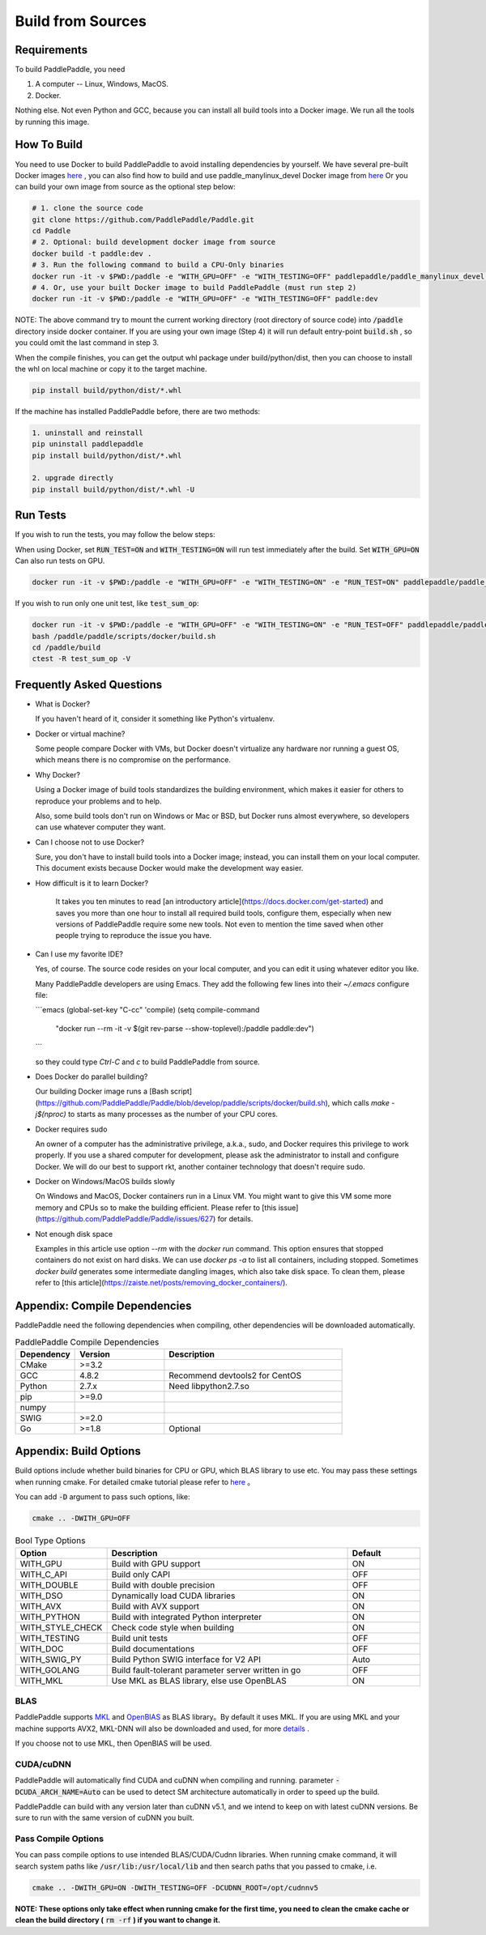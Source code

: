 Build from Sources
==========================

.. _requirements:

Requirements
----------------

To build PaddlePaddle, you need

1. A computer -- Linux, Windows, MacOS.
2. Docker.

Nothing else.  Not even Python and GCC, because you can install all build tools into a Docker image. 
We run all the tools by running this image.

.. _build_step:

How To Build
----------------

You need to use Docker to build PaddlePaddle
to avoid installing dependencies by yourself. We have several pre-built
Docker images `here <https://hub.docker.com/r/paddlepaddle/paddle_manylinux_devel/tags/>`_ ,
you can also find how to build and use paddle_manylinux_devel Docker image from
`here <https://github.com/PaddlePaddle/Paddle/tree/develop/tools/manylinux1/>`_
Or you can build your own image from source as the optional step below:

.. code-block:: bash

   # 1. clone the source code
   git clone https://github.com/PaddlePaddle/Paddle.git
   cd Paddle
   # 2. Optional: build development docker image from source
   docker build -t paddle:dev .
   # 3. Run the following command to build a CPU-Only binaries
   docker run -it -v $PWD:/paddle -e "WITH_GPU=OFF" -e "WITH_TESTING=OFF" paddlepaddle/paddle_manylinux_devel:cuda8.0_cudnn5 bash -x /paddle/paddle/scripts/docker/build.sh
   # 4. Or, use your built Docker image to build PaddlePaddle (must run step 2)
   docker run -it -v $PWD:/paddle -e "WITH_GPU=OFF" -e "WITH_TESTING=OFF" paddle:dev

NOTE: The above command try to mount the current working directory (root directory of source code)
into :code:`/paddle` directory inside docker container. If you are using your own image
(Step 4) it will run default entry-point :code:`build.sh` , so you could omit the last
command in step 3.

When the compile finishes, you can get the output whl package under
build/python/dist, then you can choose to install the whl on local
machine or copy it to the target machine.

.. code-block:: bash

   pip install build/python/dist/*.whl

If the machine has installed PaddlePaddle before, there are two methods:

.. code-block:: bash

   1. uninstall and reinstall
   pip uninstall paddlepaddle
   pip install build/python/dist/*.whl

   2. upgrade directly
   pip install build/python/dist/*.whl -U

.. _run_test:

Run Tests
----------------

If you wish to run the tests, you may follow the below steps:

When using Docker, set :code:`RUN_TEST=ON` and :code:`WITH_TESTING=ON` will run test immediately after the build.
Set :code:`WITH_GPU=ON` Can also run tests on GPU.

.. code-block:: bash

   docker run -it -v $PWD:/paddle -e "WITH_GPU=OFF" -e "WITH_TESTING=ON" -e "RUN_TEST=ON" paddlepaddle/paddle_manylinux_devel:cuda8.0_cudnn5 bash -x paddle/paddle/scripts/docker/build.sh

If you wish to run only one unit test, like :code:`test_sum_op`:

.. code-block:: bash

   docker run -it -v $PWD:/paddle -e "WITH_GPU=OFF" -e "WITH_TESTING=ON" -e "RUN_TEST=OFF" paddlepaddle/paddle_manylinux_devel:cuda8.0_cudnn5 /bin/bash
   bash /paddle/paddle/scripts/docker/build.sh
   cd /paddle/build
   ctest -R test_sum_op -V

.. _faq_docker:

Frequently Asked Questions
----------------

- What is Docker?

  If you haven't heard of it, consider it something like Python's virtualenv.

- Docker or virtual machine?

  Some people compare Docker with VMs, but Docker doesn't virtualize any hardware nor running a guest OS, which means there is no compromise on the performance.

- Why Docker?

  Using a Docker image of build tools standardizes the building environment, which makes it easier for others to reproduce your problems and to help.

  Also, some build tools don't run on Windows or Mac or BSD, but Docker runs almost everywhere, so developers can use whatever computer they want.

- Can I choose not to use Docker?

  Sure, you don't have to install build tools into a Docker image; instead, you can install them on your local computer.  This document exists because Docker would make the development way easier.

- How difficult is it to learn Docker?

    It takes you ten minutes to read [an introductory article](https://docs.docker.com/get-started) and saves you more than one hour to install all required build tools, configure them, especially when new versions of PaddlePaddle require some new tools.  Not even to mention the time saved when other people trying to reproduce the issue you have.

- Can I use my favorite IDE?

  Yes, of course.  The source code resides on your local computer, and you can edit it using whatever editor you like.

  Many PaddlePaddle developers are using Emacs.  They add the following few lines into their `~/.emacs` configure file:

  ```emacs
  (global-set-key "\C-cc" 'compile)
  (setq compile-command
   "docker run --rm -it -v $(git rev-parse --show-toplevel):/paddle paddle:dev")
  ```

  so they could type `Ctrl-C` and `c` to build PaddlePaddle from source.

- Does Docker do parallel building?

  Our building Docker image runs a [Bash script](https://github.com/PaddlePaddle/Paddle/blob/develop/paddle/scripts/docker/build.sh), which calls `make -j$(nproc)` to starts as many processes as the number of your CPU cores.

- Docker requires sudo

  An owner of a computer has the administrative privilege, a.k.a., sudo, and Docker requires this privilege to work properly.  If you use a shared computer for development, please ask the administrator to install and configure Docker.  We will do our best to support rkt, another container technology that doesn't require sudo.

- Docker on Windows/MacOS builds slowly

  On Windows and MacOS, Docker containers run in a Linux VM.  You might want to give this VM some more memory and CPUs so to make the building efficient.  Please refer to [this issue](https://github.com/PaddlePaddle/Paddle/issues/627) for details.

- Not enough disk space

  Examples in this article use option `--rm` with the `docker run` command.  This option ensures that stopped containers do not exist on hard disks.  We can use `docker ps -a` to list all containers, including stopped.  Sometimes `docker build` generates some intermediate dangling images, which also take disk space.  To clean them, please refer to [this article](https://zaiste.net/posts/removing_docker_containers/).

.. _compile_deps:

Appendix: Compile Dependencies
----------------

PaddlePaddle need the following dependencies when compiling, other dependencies
will be downloaded automatically.

.. csv-table:: PaddlePaddle Compile Dependencies
   :header: "Dependency", "Version", "Description"
   :widths: 10, 15, 30

   "CMake", ">=3.2", ""
   "GCC", "4.8.2", "Recommend devtools2 for CentOS"
   "Python", "2.7.x", "Need libpython2.7.so"
   "pip", ">=9.0", ""
   "numpy", "", ""
   "SWIG", ">=2.0", ""
   "Go", ">=1.8", "Optional"


.. _build_options:

Appendix: Build Options
----------------

Build options include whether build binaries for CPU or GPU, which BLAS
library to use etc. You may pass these settings when running cmake.
For detailed cmake tutorial please refer to `here <https://cmake.org/cmake-tutorial>`_ 。


You can add :code:`-D` argument to pass such options, like:

..  code-block:: bash

    cmake .. -DWITH_GPU=OFF

..  csv-table:: Bool Type Options
    :header: "Option", "Description", "Default"
    :widths: 1, 7, 2

    "WITH_GPU", "Build with GPU support", "ON"
    "WITH_C_API", "Build only CAPI", "OFF"
    "WITH_DOUBLE", "Build with double precision", "OFF"
    "WITH_DSO", "Dynamically load CUDA libraries", "ON"
    "WITH_AVX", "Build with AVX support", "ON"
    "WITH_PYTHON", "Build with integrated Python interpreter", "ON"
    "WITH_STYLE_CHECK", "Check code style when building", "ON"
    "WITH_TESTING", "Build unit tests", "OFF"
    "WITH_DOC", "Build documentations", "OFF"
    "WITH_SWIG_PY", "Build Python SWIG interface for V2 API", "Auto"
    "WITH_GOLANG", "Build fault-tolerant parameter server written in go", "OFF"
    "WITH_MKL", "Use MKL as BLAS library, else use OpenBLAS", "ON"


BLAS
+++++

PaddlePaddle supports `MKL <https://software.intel.com/en-us/intel-mkl>`_ and
`OpenBlAS <http://www.openblas.net/>`_ as BLAS library。By default it uses MKL.
If you are using MKL and your machine supports AVX2, MKL-DNN will also be downloaded
and used, for more `details <https://github.com/PaddlePaddle/Paddle/tree/develop/doc/design/mkldnn#cmake>`_ .

If you choose not to use MKL, then OpenBlAS will be used.

CUDA/cuDNN
+++++++++++

PaddlePaddle will automatically find CUDA and cuDNN when compiling and running.
parameter :code:`-DCUDA_ARCH_NAME=Auto` can be used to detect SM architecture
automatically in order to speed up the build.

PaddlePaddle can build with any version later than cuDNN v5.1, and we intend to
keep on with latest cuDNN versions. Be sure to run with the same version of cuDNN
you built.

Pass Compile Options
++++++++++++++

You can pass compile options to use intended BLAS/CUDA/Cudnn libraries.
When running cmake command, it will search system paths like
:code:`/usr/lib:/usr/local/lib` and then search paths that you
passed to cmake, i.e.

..  code-block:: bash

    cmake .. -DWITH_GPU=ON -DWITH_TESTING=OFF -DCUDNN_ROOT=/opt/cudnnv5

**NOTE: These options only take effect when running cmake for the first time, you need to clean the cmake cache or clean the build directory (** :code:`rm -rf` **) if you want to change it.**

